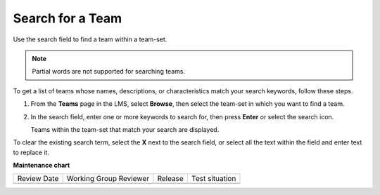 .. _Search for a Team:

Search for a Team
#################

.. tags:: educator, how-to

Use the search field to find a team within a team-set.

.. note:: Partial words are not supported for searching teams.

To get a list of teams whose names, descriptions, or characteristics match
your search keywords, follow these steps.

#. From the **Teams** page in the LMS, select **Browse**, then select the
   team-set in which you want to find a team.

#. In the search field, enter one or more keywords to search for, then press
   **Enter** or select the search icon.

   Teams within the team-set that match your search are displayed.

To clear the existing search term, select the **X** next to the search field,
or select all the text within the field and enter text to replace it.

.. seealso::
 :class: dropdown

 :ref:`Teams Overview <CA_Teams_Overview>` (concept)

 :ref:`Managing Team Discussions <Teams Discussions>` (concept)

 :ref:`Teams Configuration Options` (reference)

 :ref:`The Learner's Experience of Teams <CA Learner Experience of Teams>` (concept)

 :ref:`Managing Teams via CSV Upload` (reference)

 :ref:`Enable and Configure Teams` (how-to)

 :ref:`Edit a Team` (how-to)

 :ref:`Remove Learner from Team` (how-to)

 :ref:`Delete a Team` (how-to)


**Maintenance chart**

+--------------+-------------------------------+----------------+--------------------------------+
| Review Date  | Working Group Reviewer        |   Release      |Test situation                  |
+--------------+-------------------------------+----------------+--------------------------------+
|              |                               |                |                                |
+--------------+-------------------------------+----------------+--------------------------------+
